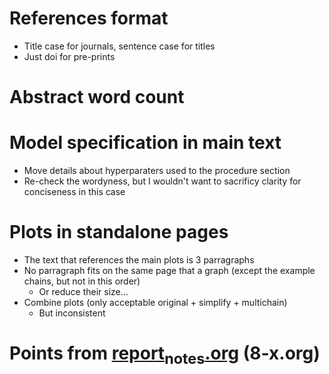 * References format
- Title case for journals, sentence case for titles
- Just doi for pre-prints
* Abstract word count
* Model specification in main text
- Move details about hyperparaters used to the procedure section
- Re-check the wordyness, but I wouldn't want to sacrificy clarity for conciseness in this case
* Plots in standalone pages
- The text that references the main plots is 3 parragraphs
- No parragraph fits on the same page that a graph (except the example chains, but not in this order)
  - Or reduce their size...
- Combine plots (only acceptable original + simplify + multichain)
  - But inconsistent
* Points from [[https://github.com/cobac/resma-internship/blob/master/meetings/report_notes.org][report_notes.org]] (8-x.org)
